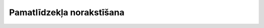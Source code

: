 .. 446 ==============================Pamatlīdzekļa norakstīšana============================== 
 